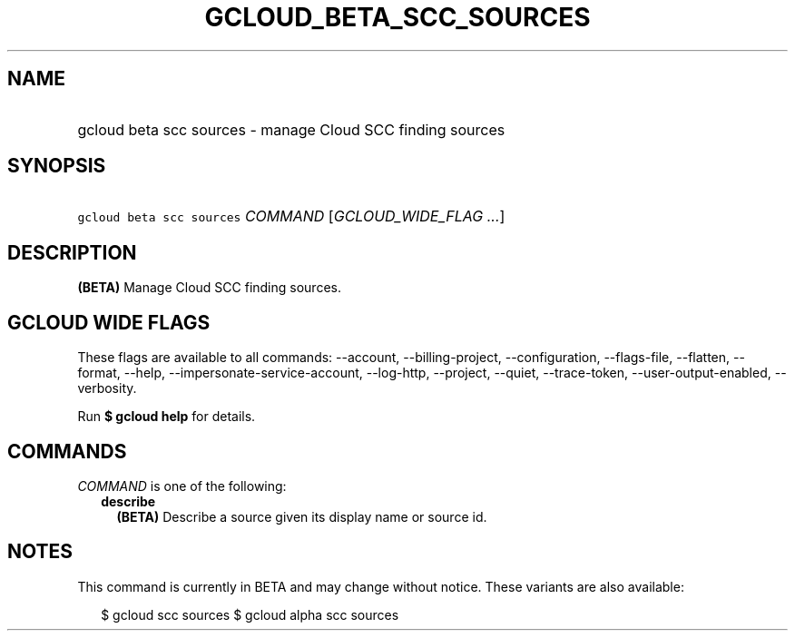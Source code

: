 
.TH "GCLOUD_BETA_SCC_SOURCES" 1



.SH "NAME"
.HP
gcloud beta scc sources \- manage Cloud SCC finding sources



.SH "SYNOPSIS"
.HP
\f5gcloud beta scc sources\fR \fICOMMAND\fR [\fIGCLOUD_WIDE_FLAG\ ...\fR]



.SH "DESCRIPTION"

\fB(BETA)\fR Manage Cloud SCC finding sources.



.SH "GCLOUD WIDE FLAGS"

These flags are available to all commands: \-\-account, \-\-billing\-project,
\-\-configuration, \-\-flags\-file, \-\-flatten, \-\-format, \-\-help,
\-\-impersonate\-service\-account, \-\-log\-http, \-\-project, \-\-quiet,
\-\-trace\-token, \-\-user\-output\-enabled, \-\-verbosity.

Run \fB$ gcloud help\fR for details.



.SH "COMMANDS"

\f5\fICOMMAND\fR\fR is one of the following:

.RS 2m
.TP 2m
\fBdescribe\fR
\fB(BETA)\fR Describe a source given its display name or source id.


.RE
.sp

.SH "NOTES"

This command is currently in BETA and may change without notice. These variants
are also available:

.RS 2m
$ gcloud scc sources
$ gcloud alpha scc sources
.RE


